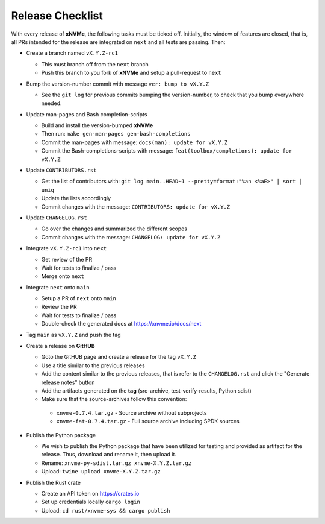 .. _sec-contributing-release:

Release Checklist
=================

With every release of **xNVMe**, the following tasks must be ticked off.
Initially, the window of features are closed, that is, all PRs intended for the
release are integrated on ``next`` and all tests are passing. Then:

* Create a branch named ``vX.Y.Z-rc1``

  - This must branch off from the ``next`` branch
  - Push this branch to you fork of **xNVMe** and setup a pull-request to
    ``next``

* Bump the version-number commit with message ``ver: bump to vX.Y.Z``

  - See the ``git log`` for previous commits bumping the version-number, to
    check that you bump everywhere needed.

* Update man-pages and Bash completion-scripts

  - Build and install the version-bumped **xNVMe**
  - Then run: ``make gen-man-pages gen-bash-completions``
  - Commit the man-pages with message: ``docs(man): update for vX.Y.Z``
  - Commit the Bash-completions-scripts with message: ``feat(toolbox/completions): update for vX.Y.Z``

* Update ``CONTRIBUTORS.rst``

  - Get the list of contributors with: ``git log main..HEAD~1 --pretty=format:"%an <%aE>" | sort | uniq``
  - Update the lists accordingly
  - Commit changes with the message: ``CONTRIBUTORS: update for vX.Y.Z``

* Update ``CHANGELOG.rst``

  - Go over the changes and summarized the different scopes
  - Commit changes with the message: ``CHANGELOG: update for vX.Y.Z``

* Integrate ``vX.Y.Z-rc1`` into ``next``

  - Get review of the PR
  - Wait for tests to finalize / pass
  - Merge onto ``next``

* Integrate ``next`` onto ``main``

  - Setup a PR of ``next`` onto ``main``
  - Review the PR
  - Wait for tests to finalize / pass
  - Double-check the generated docs at https://xnvme.io/docs/next

* Tag ``main`` as ``vX.Y.Z`` and push the tag

* Create a release on **GitHUB**

  - Goto the GitHUB page and create a release for the tag ``vX.Y.Z``
  - Use a title similar to the previous releases
  - Add the content similar to the previous releases, that is refer to the
    ``CHANGELOG.rst`` and click the "Generate release notes" button
  - Add the artifacts generated on the **tag** (src-archive,
    test-verify-results, Python sdist)
  - Make sure that the source-archives follow this convention:

   * ``xnvme-0.7.4.tar.gz`` - Source archive without subprojects
   * ``xnvme-fat-0.7.4.tar.gz`` - Full source archive including SPDK sources

* Publish the Python package

  - We wish to publish the Python package that have been utilized for testing
    and provided as artifact for the release. Thus, download and rename it,
    then upload it.
  - Rename: ``xnvme-py-sdist.tar.gz xnvme-X.Y.Z.tar.gz``
  - Upload: ``twine upload xnvme-X.Y.Z.tar.gz``

* Publish the Rust crate

  - Create an API token on https://crates.io
  - Set up credentials locally ``cargo login``
  - Upload: ``cd rust/xnvme-sys && cargo publish``
